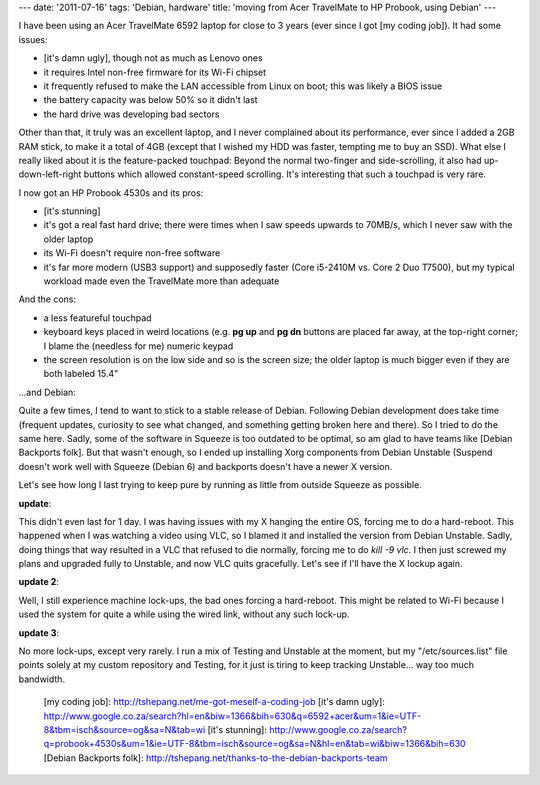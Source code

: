 ---
date: '2011-07-16'
tags: 'Debian, hardware'
title: 'moving from Acer TravelMate to HP Probook, using Debian'
---

I have been using an Acer TravelMate 6592 laptop for close to 3 years
(ever since I got [my coding job]). It had some issues:

-   [it\'s damn ugly], though not as much as Lenovo ones
-   it requires Intel non-free firmware for its Wi-Fi chipset
-   it frequently refused to make the LAN accessible from Linux on boot;
    this was likely a BIOS issue
-   the battery capacity was below 50% so it didn\'t last
-   the hard drive was developing bad sectors

Other than that, it truly was an excellent laptop, and I never
complained about its performance, ever since I added a 2GB RAM stick, to
make it a total of 4GB (except that I wished my HDD was faster, tempting
me to buy an SSD). What else I really liked about it is the
feature-packed touchpad: Beyond the normal two-finger and
side-scrolling, it also had up-down-left-right buttons which allowed
constant-speed scrolling. It\'s interesting that such a touchpad is very
rare.

I now got an HP Probook 4530s and its pros:

-   [it\'s stunning]
-   it\'s got a real fast hard drive; there were times when I saw speeds
    upwards to 70MB/s, which I never saw with the older laptop
-   its Wi-Fi doesn\'t require non-free software
-   it\'s far more modern (USB3 support) and supposedly faster (Core
    i5-2410M vs. Core 2 Duo T7500), but my typical workload made even
    the TravelMate more than adequate

And the cons:

-   a less featureful touchpad
-   keyboard keys placed in weird locations (e.g. **pg up** and **pg
    dn** buttons are placed far away, at the top-right corner; I blame
    the (needless for me) numeric keypad
-   the screen resolution is on the low side and so is the screen size;
    the older laptop is much bigger even if they are both labeled 15.4\"

\...and Debian:

Quite a few times, I tend to want to stick to a stable release of
Debian. Following Debian development does take time (frequent updates,
curiosity to see what changed, and something getting broken here and
there). So I tried to do the same here. Sadly, some of the software in
Squeeze is too outdated to be optimal, so am glad to have teams like
[Debian Backports folk]. But that wasn\'t enough, so I ended up
installing Xorg components from Debian Unstable (Suspend doesn\'t work
well with Squeeze (Debian 6) and backports doesn\'t have a newer X
version.

Let\'s see how long I last trying to keep pure by running as little from
outside Squeeze as possible.

**update**:

This didn\'t even last for 1 day. I was having issues with my X hanging
the entire OS, forcing me to do a hard-reboot. This happened when I was
watching a video using VLC, so I blamed it and installed the version
from Debian Unstable. Sadly, doing things that way resulted in a VLC
that refused to die normally, forcing me to do `kill -9 vlc`. I then
just screwed my plans and upgraded fully to Unstable, and now VLC quits
gracefully. Let\'s see if I\'ll have the X lockup again.

**update 2**:

Well, I still experience machine lock-ups, the bad ones forcing a
hard-reboot. This might be related to Wi-Fi because I used the system
for quite a while using the wired link, without any such lock-up.

**update 3**:

No more lock-ups, except very rarely. I run a mix of Testing and
Unstable at the moment, but my \"/etc/sources.list\" file points solely
at my custom repository and Testing, for it just is tiring to keep
tracking Unstable\... way too much bandwidth.

  [my coding job]: http://tshepang.net/me-got-meself-a-coding-job
  [it\'s damn ugly]: http://www.google.co.za/search?hl=en&biw=1366&bih=630&q=6592+acer&um=1&ie=UTF-8&tbm=isch&source=og&sa=N&tab=wi
  [it\'s stunning]: http://www.google.co.za/search?q=probook+4530s&um=1&ie=UTF-8&tbm=isch&source=og&sa=N&hl=en&tab=wi&biw=1366&bih=630
  [Debian Backports folk]: http://tshepang.net/thanks-to-the-debian-backports-team
